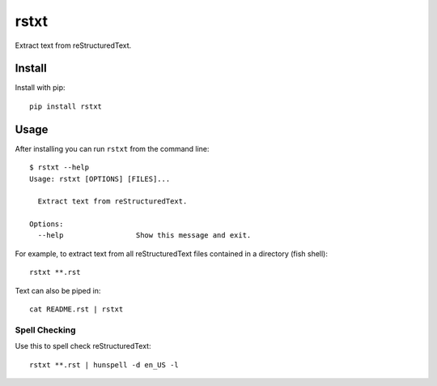 =====
rstxt
=====

|Build Status| |PyPI version| |PyPI| |codecov| |black|

Extract text from reStructuredText.

Install
-------

Install with pip::

   pip install rstxt

Usage
-----

After installing you can run ``rstxt`` from the command line::

   $ rstxt --help
   Usage: rstxt [OPTIONS] [FILES]...

     Extract text from reStructuredText.

   Options:
     --help                 Show this message and exit.

For example, to extract text from all reStructuredText files contained in a directory (fish shell)::

   rstxt **.rst

Text can also be piped in::

   cat README.rst | rstxt

Spell Checking
~~~~~~~~~~~~~~

Use this to spell check reStructuredText::

   rstxt **.rst | hunspell -d en_US -l

.. |Build Status| image:: https://travis-ci.org/jwkvam/rstxt.svg?branch=master
   :target: https://travis-ci.org/jwkvam/rstxt
.. |PyPI version| image:: https://badge.fury.io/py/rstxt.svg
   :target: https://badge.fury.io/py/rstxt
.. |PyPI| image:: https://img.shields.io/pypi/pyversions/rstxt.svg
   :target: https://pypi.python.org/pypi/rstxt/
.. |codecov| image:: https://codecov.io/gh/jwkvam/rstxt/branch/master/graph/badge.svg
   :target: https://codecov.io/gh/jwkvam/rstxt
.. |black| image:: https://img.shields.io/badge/code%20style-black-000000.svg
   :target: https://github.com/psf/black

